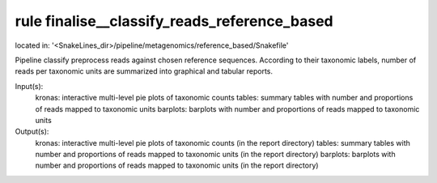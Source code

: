 rule finalise__classify_reads_reference_based
---------------------------------------------
located in: '<SnakeLines_dir>/pipeline/metagenomics/reference_based/Snakefile'

Pipeline classify preprocess reads against chosen reference sequences. According to their taxonomic labels,
number of reads per taxonomic units are summarized into graphical and tabular reports.

Input(s):
	kronas: interactive multi-level pie plots of taxonomic counts
	tables: summary tables with number and proportions of reads mapped to taxonomic units
	barplots: barplots with number and proportions of reads mapped to taxonomic units
Output(s):
	kronas: interactive multi-level pie plots of taxonomic counts (in the report directory)
	tables: summary tables with number and proportions of reads mapped to taxonomic units (in the report directory)
	barplots: barplots with number and proportions of reads mapped to taxonomic units (in the report directory)

